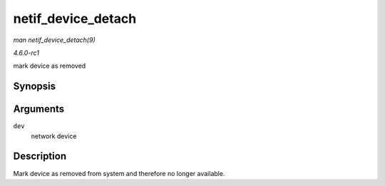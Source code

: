 
.. _API-netif-device-detach:

===================
netif_device_detach
===================

*man netif_device_detach(9)*

*4.6.0-rc1*

mark device as removed


Synopsis
========

.. c:function:: void netif_device_detach( struct net_device * dev )

Arguments
=========

``dev``
    network device


Description
===========

Mark device as removed from system and therefore no longer available.
